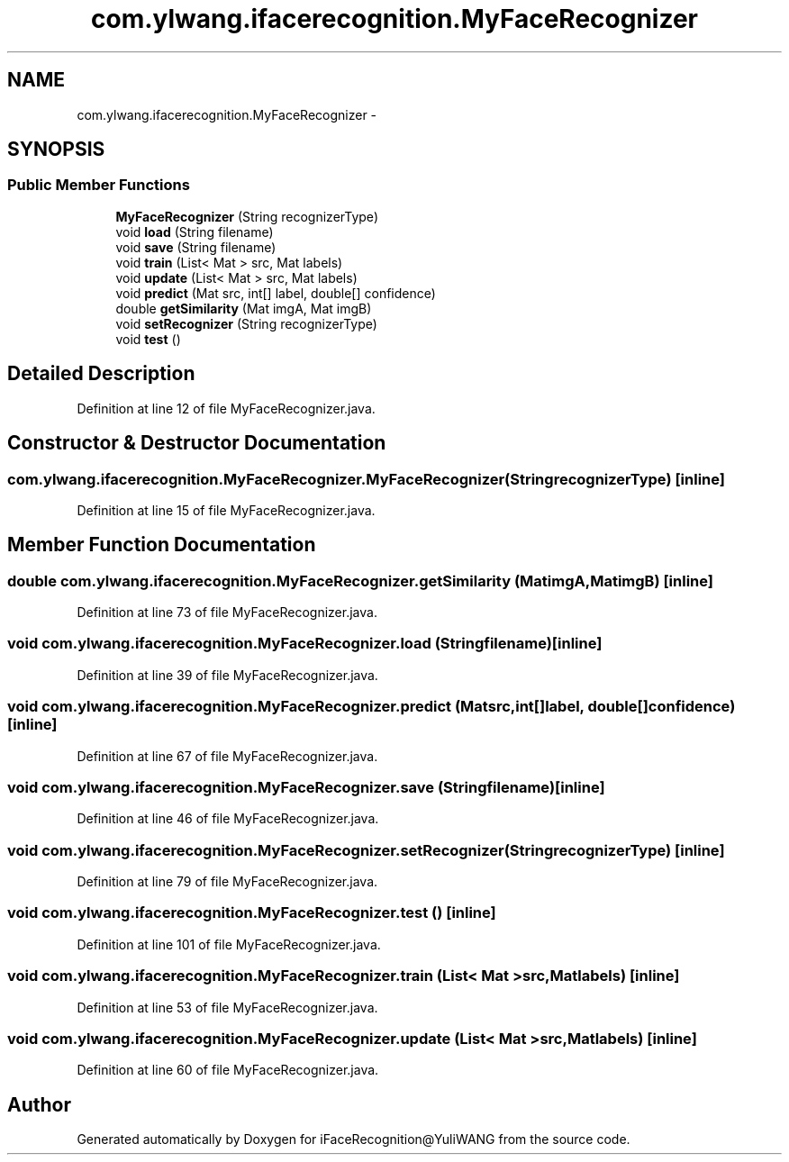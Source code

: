 .TH "com.ylwang.ifacerecognition.MyFaceRecognizer" 3 "Sat Jun 14 2014" "Version 1.3" "iFaceRecognition@YuliWANG" \" -*- nroff -*-
.ad l
.nh
.SH NAME
com.ylwang.ifacerecognition.MyFaceRecognizer \- 
.SH SYNOPSIS
.br
.PP
.SS "Public Member Functions"

.in +1c
.ti -1c
.RI "\fBMyFaceRecognizer\fP (String recognizerType)"
.br
.ti -1c
.RI "void \fBload\fP (String filename)"
.br
.ti -1c
.RI "void \fBsave\fP (String filename)"
.br
.ti -1c
.RI "void \fBtrain\fP (List< Mat > src, Mat labels)"
.br
.ti -1c
.RI "void \fBupdate\fP (List< Mat > src, Mat labels)"
.br
.ti -1c
.RI "void \fBpredict\fP (Mat src, int[] label, double[] confidence)"
.br
.ti -1c
.RI "double \fBgetSimilarity\fP (Mat imgA, Mat imgB)"
.br
.ti -1c
.RI "void \fBsetRecognizer\fP (String recognizerType)"
.br
.ti -1c
.RI "void \fBtest\fP ()"
.br
.in -1c
.SH "Detailed Description"
.PP 
Definition at line 12 of file MyFaceRecognizer\&.java\&.
.SH "Constructor & Destructor Documentation"
.PP 
.SS "com\&.ylwang\&.ifacerecognition\&.MyFaceRecognizer\&.MyFaceRecognizer (StringrecognizerType)\fC [inline]\fP"

.PP
Definition at line 15 of file MyFaceRecognizer\&.java\&.
.SH "Member Function Documentation"
.PP 
.SS "double com\&.ylwang\&.ifacerecognition\&.MyFaceRecognizer\&.getSimilarity (MatimgA, MatimgB)\fC [inline]\fP"

.PP
Definition at line 73 of file MyFaceRecognizer\&.java\&.
.SS "void com\&.ylwang\&.ifacerecognition\&.MyFaceRecognizer\&.load (Stringfilename)\fC [inline]\fP"

.PP
Definition at line 39 of file MyFaceRecognizer\&.java\&.
.SS "void com\&.ylwang\&.ifacerecognition\&.MyFaceRecognizer\&.predict (Matsrc, int[]label, double[]confidence)\fC [inline]\fP"

.PP
Definition at line 67 of file MyFaceRecognizer\&.java\&.
.SS "void com\&.ylwang\&.ifacerecognition\&.MyFaceRecognizer\&.save (Stringfilename)\fC [inline]\fP"

.PP
Definition at line 46 of file MyFaceRecognizer\&.java\&.
.SS "void com\&.ylwang\&.ifacerecognition\&.MyFaceRecognizer\&.setRecognizer (StringrecognizerType)\fC [inline]\fP"

.PP
Definition at line 79 of file MyFaceRecognizer\&.java\&.
.SS "void com\&.ylwang\&.ifacerecognition\&.MyFaceRecognizer\&.test ()\fC [inline]\fP"

.PP
Definition at line 101 of file MyFaceRecognizer\&.java\&.
.SS "void com\&.ylwang\&.ifacerecognition\&.MyFaceRecognizer\&.train (List< Mat >src, Matlabels)\fC [inline]\fP"

.PP
Definition at line 53 of file MyFaceRecognizer\&.java\&.
.SS "void com\&.ylwang\&.ifacerecognition\&.MyFaceRecognizer\&.update (List< Mat >src, Matlabels)\fC [inline]\fP"

.PP
Definition at line 60 of file MyFaceRecognizer\&.java\&.

.SH "Author"
.PP 
Generated automatically by Doxygen for iFaceRecognition@YuliWANG from the source code\&.
